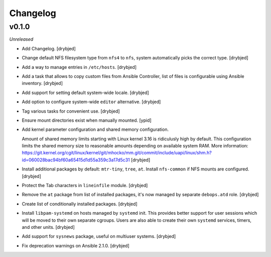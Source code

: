 Changelog
=========

v0.1.0
------

*Unreleased*

- Add Changelog. [drybjed]

- Change default NFS filesystem type from ``nfs4`` to ``nfs``, system
  automatically picks the correct type. [drybjed]

- Add a way to manage entries in ``/etc/hosts``. [drybjed]

- Add a task that allows to copy custom files from Ansible Controller, list of
  files is configurable using Ansible inventory. [drybjed]

- Add support for setting default system-wide locale. [drybjed]

- Add option to configure system-wide ``editor`` alternative. [drybjed]

- Tag various tasks for convenient use. [drybjed]

- Ensure mount directories exist when manually mounted. [ypid]

- Add kernel parameter configuration and shared memory configuration.

  Amount of shared memory limits starting with Linux kernel 3.16 is ridiculusly
  high by default. This configuration limits the shared memory size to
  reasonable amounts depending on available system RAM. More information:
  https://git.kernel.org/cgit/linux/kernel/git/mhocko/mm.git/commit/include/uapi/linux/shm.h?id=060028bac94bf60a65415d1d55a359c3a17d5c31
  [drybjed]

- Install additional packages by default: ``mtr-tiny``, ``tree``, ``at``.
  Install ``nfs-common`` if NFS mounts are configured.  [drybjed]

- Protect the Tab characters in ``lineinfile`` module. [drybjed]

- Remove the ``at`` package from list of installed packages, it's now managed
  by separate ``debops.atd`` role. [drybjed]

- Create list of conditionally installed packages. [drybjed]

- Install ``libpam-systemd`` on hosts managed by ``systemd`` init. This
  provides better support for user sessions which will be moved to their own
  separate cgroups. Users are also able to create their own ``systemd``
  services, timers, and other units. [drybjed]

- Add support for ``sysnews`` package, useful on multiuser systems. [drybjed]

- Fix deprecation warnings on Ansible 2.1.0. [drybjed]

